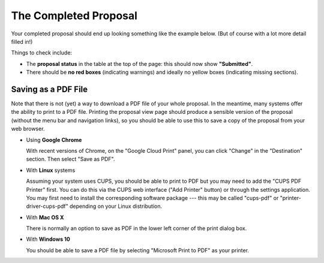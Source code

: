 The Completed Proposal
======================

Your completed proposal should end up looking something
like the example below.
(But of course with a lot more detail filled in!)

Things to check include:

* The **proposal status** in the table at the top of the page:
  this should now show **"Submitted"**.
* There should be **no red boxes** (indicating warnings)
  and ideally no yellow boxes (indicating missing sections).

.. image:: image/proposal_complete.png

Saving as a PDF File
--------------------

Note that there is not (yet) a way to download a PDF file of your
whole proposal.
In the meantime, many systems offer the ability to print to a PDF file.
Printing the proposal view page should produce a sensible version
of the proposal (without the menu bar and navigation links),
so you should be able to use this to save a copy of the proposal
from your web browser.

* Using **Google Chrome**

  With recent versions of Chrome, on the "Google Cloud Print"
  panel, you can click "Change" in the "Destination" section.
  Then select "Save as PDF".

* With **Linux** systems

  Assuming your system uses CUPS,
  you should be able to print to PDF but you
  may need to add the "CUPS PDF Printer" first.
  You can do this via the CUPS web interface ("Add Printer" button)
  or through the settings application.
  You may first need to install the corresponding software package
  --- this may be called "cups-pdf" or "printer-driver-cups-pdf"
  depending on your Linux distribution.

* With **Mac OS X**

  There is normally an option to save as PDF in the lower left corner
  of the print dialog box.

* With **Windows 10**

  You should be able to save a PDF file by
  selecting "Microsoft Print to PDF" as your printer.
